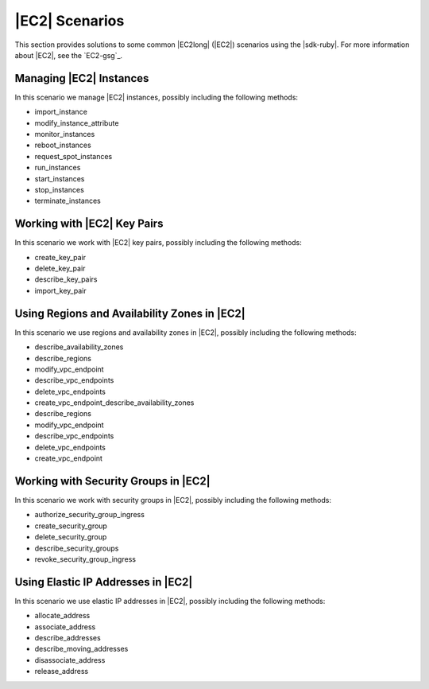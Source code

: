.. Copyright 2010-2016 Amazon.com, Inc. or its affiliates. All Rights Reserved.

   This work is licensed under a Creative Commons Attribution-NonCommercial-ShareAlike 4.0
   International License (the "License"). You may not use this file except in compliance with the
   License. A copy of the License is located at http://creativecommons.org/licenses/by-nc-sa/4.0/.

   This file is distributed on an "AS IS" BASIS, WITHOUT WARRANTIES OR CONDITIONS OF ANY KIND,
   either express or implied. See the License for the specific language governing permissions and
   limitations under the License.

.. _aws-ruby-sdk-ec2-scenarios:

###############
|EC2| Scenarios
###############

This section provides solutions to some common |EC2long| (|EC2|) scenarios using the |sdk-ruby|. For
more information about |EC2|, see the `EC2-gsg`_.

.. _aws-ruby-sdk-ec2-scenario-manage-instances:

Managing |EC2| Instances
========================

In this scenario we manage |EC2| instances, possibly including the following methods:

* import_instance

* modify_instance_attribute

* monitor_instances

* reboot_instances

* request_spot_instances

* run_instances

* start_instances

* stop_instances

* terminate_instances


.. _aws-ruby-sdk-ec2-scenario-work-with-key-pairs:

Working with |EC2| Key Pairs
============================

In this scenario we work with |EC2| key pairs, possibly including the following methods:

* create_key_pair

* delete_key_pair

* describe_key_pairs

* import_key_pair


.. _aws-ruby-sdk-ec2-scenario-regions-and-availability-zones:

Using Regions and Availability Zones in |EC2|
=============================================

In this scenario we use regions and availability zones in |EC2|, possibly including the following
methods:

* describe_availability_zones

* describe_regions

* modify_vpc_endpoint

* describe_vpc_endpoints

* delete_vpc_endpoints

* create_vpc_endpoint_describe_availability_zones

* describe_regions

* modify_vpc_endpoint

* describe_vpc_endpoints

* delete_vpc_endpoints

* create_vpc_endpoint


.. _aws-ruby-sdk-ec2-scenario-security-groups:

Working with Security Groups in |EC2|
=====================================

In this scenario we work with security groups in |EC2|, possibly including the following methods:

* authorize_security_group_ingress

* create_security_group

* delete_security_group

* describe_security_groups

* revoke_security_group_ingress


.. _aws-ruby-sdk-ec2-scenario-elastic-ip-addresses:

Using Elastic IP Addresses in |EC2|
===================================

In this scenario we use elastic IP addresses in |EC2|, possibly including the following methods:

* allocate_address

* associate_address

* describe_addresses

* describe_moving_addresses

* disassociate_address

* release_address



